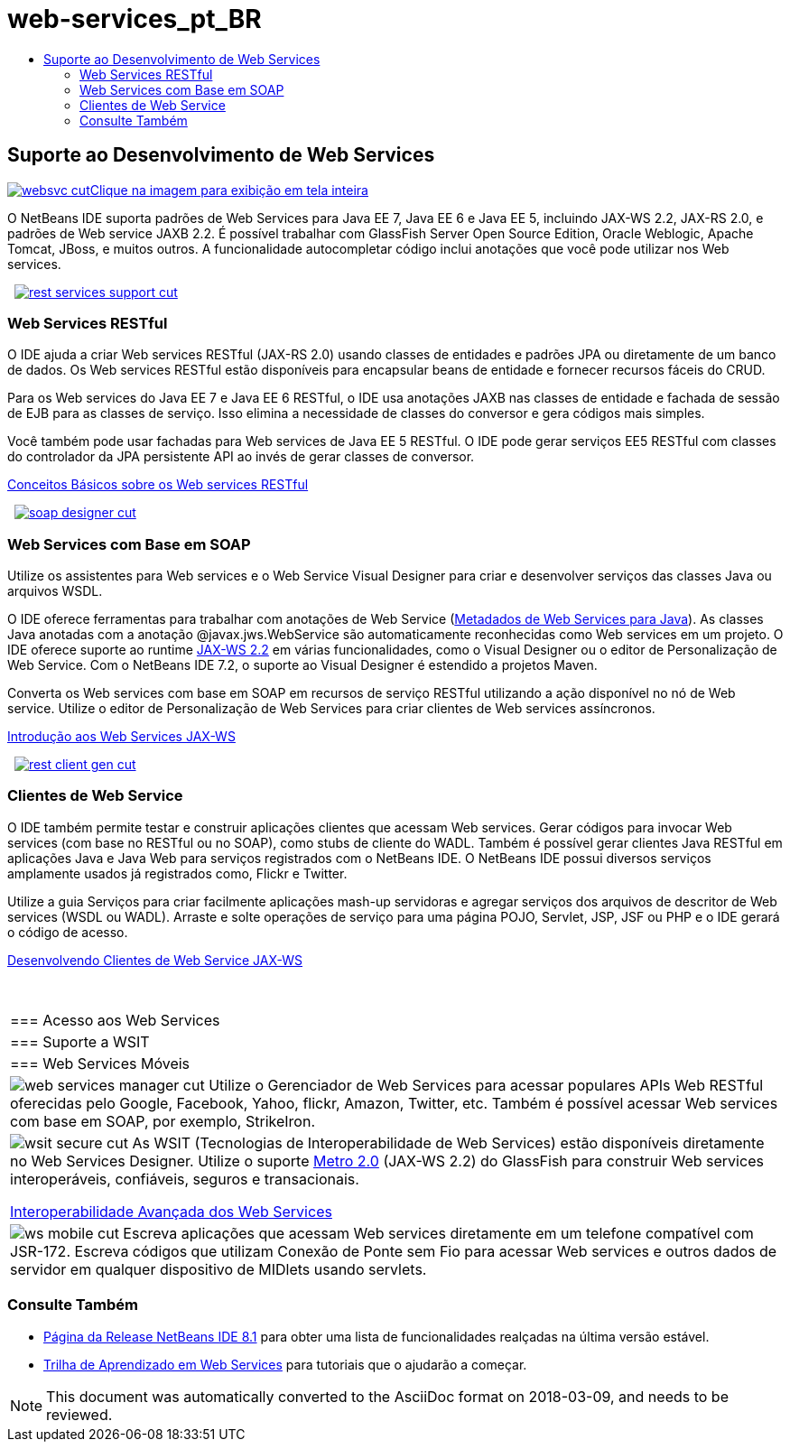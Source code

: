 // 
//     Licensed to the Apache Software Foundation (ASF) under one
//     or more contributor license agreements.  See the NOTICE file
//     distributed with this work for additional information
//     regarding copyright ownership.  The ASF licenses this file
//     to you under the Apache License, Version 2.0 (the
//     "License"); you may not use this file except in compliance
//     with the License.  You may obtain a copy of the License at
// 
//       http://www.apache.org/licenses/LICENSE-2.0
// 
//     Unless required by applicable law or agreed to in writing,
//     software distributed under the License is distributed on an
//     "AS IS" BASIS, WITHOUT WARRANTIES OR CONDITIONS OF ANY
//     KIND, either express or implied.  See the License for the
//     specific language governing permissions and limitations
//     under the License.
//

= web-services_pt_BR
:jbake-type: page
:jbake-tags: old-site, needs-review
:jbake-status: published
:keywords: Apache NetBeans  web-services_pt_BR
:description: Apache NetBeans  web-services_pt_BR
:toc: left
:toc-title:

 

== Suporte ao Desenvolvimento de Web Services

link:websvc.png[image:websvc-cut.png[][font-11]#Clique na imagem para exibição em tela inteira#]

O NetBeans IDE suporta padrões de Web Services para Java EE 7, Java EE 6 e Java EE 5, incluindo JAX-WS 2.2, JAX-RS 2.0, e padrões de Web service JAXB 2.2. É possível trabalhar com GlassFish Server Open Source Edition, Oracle Weblogic, Apache Tomcat, JBoss, e muitos outros. A funcionalidade autocompletar código inclui anotações que você pode utilizar nos Web services.

    [overview-right]#link:rest-services-support.png[image:rest-services-support-cut.png[]]#

=== Web Services RESTful

O IDE ajuda a criar Web services RESTful (JAX-RS 2.0) usando classes de entidades e padrões JPA ou diretamente de um banco de dados. Os Web services RESTful estão disponíveis para encapsular beans de entidade e fornecer recursos fáceis do CRUD.

Para os Web services do Java EE 7 e Java EE 6 RESTful, o IDE usa anotações JAXB nas classes de entidade e fachada de sessão de EJB para as classes de serviço. Isso elimina a necessidade de classes do conversor e gera códigos mais simples.

Você também pode usar fachadas para Web services de Java EE 5 RESTful. O IDE pode gerar serviços EE5 RESTful com classes do controlador da JPA persistente API ao invés de gerar classes de conversor.

link:../../kb/docs/websvc/rest.html[Conceitos Básicos sobre os Web services RESTful]

     [overview-left]#link:soap-designer.png[image:soap-designer-cut.png[]]#

=== Web Services com Base em SOAP

Utilize os assistentes para Web services e o Web Service Visual Designer para criar e desenvolver serviços das classes Java ou arquivos WSDL.

O IDE oferece ferramentas para trabalhar com anotações de Web Service (link:http://jcp.org/en/jsr/detail?id=181[Metadados de Web Services para Java]). As classes Java anotadas com a anotação @javax.jws.WebService são automaticamente reconhecidas como Web services em um projeto. O IDE oferece suporte ao runtime link:https://jax-ws.java.net/[JAX-WS 2.2] em várias funcionalidades, como o Visual Designer ou o editor de Personalização de Web Service. Com o NetBeans IDE 7.2, o suporte ao Visual Designer é estendido a projetos Maven.

Converta os Web services com base em SOAP em recursos de serviço RESTful utilizando a ação disponível no nó de Web service. Utilize o editor de Personalização de Web Services para criar clientes de Web services assíncronos.

link:../../kb/docs/websvc/jax-ws.html[Introdução aos Web Services JAX-WS]

     [overview-right]#link:rest-client-gen.png[image:rest-client-gen-cut.png[]]#

=== Clientes de Web Service

O IDE também permite testar e construir aplicações clientes que acessam Web services. Gerar códigos para invocar Web services (com base no RESTful ou no SOAP), como stubs de cliente do WADL. Também é possível gerar clientes Java RESTful em aplicações Java e Java Web para serviços registrados com o NetBeans IDE. O NetBeans IDE possui diversos serviços amplamente usados já registrados como, Flickr e Twitter.

Utilize a guia Serviços para criar facilmente aplicações mash-up servidoras e agregar serviços dos arquivos de descritor de Web services (WSDL ou WADL). Arraste e solte operações de serviço para uma página POJO, Servlet, JSP, JSF ou PHP e o IDE gerará o código de acesso.

link:../../kb/docs/websvc/client.html[Desenvolvendo Clientes de Web Service JAX-WS]

 
|===

|=== Acesso aos Web Services

 |

=== Suporte a WSIT

 |

=== Web Services Móveis

 

|[overview-centre]#image:web-services-manager-cut.png[]#
Utilize o Gerenciador de Web Services para acessar populares APIs Web RESTful oferecidas pelo Google, Facebook, Yahoo, flickr, Amazon, Twitter, etc. Também é possível acessar Web services com base em SOAP, por exemplo, StrikeIron.

 |

[overview-centre]#image:wsit-secure-cut.png[]#
As WSIT (Tecnologias de Interoperabilidade de Web Services) estão disponíveis diretamente no Web Services Designer. Utilize o suporte link:http://metro.dev.java.net/[Metro 2.0] (JAX-WS 2.2) do GlassFish para construir Web services interoperáveis, confiáveis, seguros e transacionais.

link:../../kb/docs/websvc/wsit.html[Interoperabilidade Avançada dos Web Services]

 |

[overview-centre]#image:ws-mobile-cut.png[]#
Escreva aplicações que acessam Web services diretamente em um telefone compatível com JSR-172. Escreva códigos que utilizam Conexão de Ponte sem Fio para acessar Web services e outros dados de servidor em qualquer dispositivo de MIDlets usando servlets.

 
|===

=== Consulte Também

* link:/community/releases/81/index.html[Página da Release NetBeans IDE 8.1] para obter uma lista de funcionalidades realçadas na última versão estável.
* link:../../kb/trails/web.html[Trilha de Aprendizado em Web Services] para tutoriais que o ajudarão a começar.

NOTE: This document was automatically converted to the AsciiDoc format on 2018-03-09, and needs to be reviewed.
